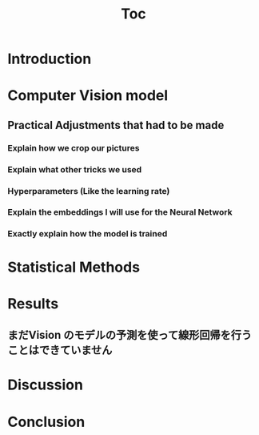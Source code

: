 #+TITLE: Toc
* Introduction
* Computer Vision model
** Practical Adjustments that had to be made
*** Explain how we crop our pictures
*** Explain what other tricks we used
*** Hyperparameters (Like the learning rate)
*** Explain the embeddings I will use for the Neural Network
*** Exactly explain how the model is trained
* Statistical Methods
* Results
** まだVision のモデルの予測を使って線形回帰を行うことはできていません

* Discussion
* Conclusion
